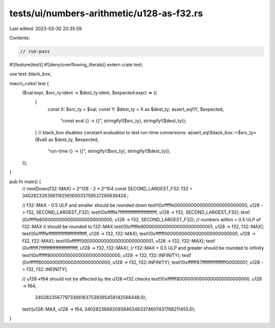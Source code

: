tests/ui/numbers-arithmetic/u128-as-f32.rs
==========================================

Last edited: 2023-03-30 20:35:59

Contents:

.. code-block:: rs

    // run-pass

#![feature(test)]
#![deny(overflowing_literals)]
extern crate test;

use test::black_box;

macro_rules! test {
    ($val:expr, $src_ty:ident -> $dest_ty:ident, $expected:expr) => ({
        {
            const X: $src_ty = $val;
            const Y: $dest_ty = X as $dest_ty;
            assert_eq!(Y, $expected,
                        "const eval {} -> {}", stringify!($src_ty), stringify!($dest_ty));
        }
        // black_box disables constant evaluation to test run-time conversions:
        assert_eq!(black_box::<$src_ty>($val) as $dest_ty, $expected,
                    "run-time {} -> {}", stringify!($src_ty), stringify!($dest_ty));
    });
}

pub fn main() {
    // nextDown(f32::MAX) = 2^128 - 2 * 2^104
    const SECOND_LARGEST_F32: f32 = 340282326356119256160033759537265639424.;

    // f32::MAX - 0.5 ULP and smaller should be rounded down
    test!(0xfffffe00000000000000000000000000, u128 -> f32, SECOND_LARGEST_F32);
    test!(0xfffffe7fffffffffffffffffffffffff, u128 -> f32, SECOND_LARGEST_F32);
    test!(0xfffffe80000000000000000000000000, u128 -> f32, SECOND_LARGEST_F32);
    // numbers within < 0.5 ULP of f32::MAX it should be rounded to f32::MAX
    test!(0xfffffe80000000000000000000000001, u128 -> f32, f32::MAX);
    test!(0xfffffeffffffffffffffffffffffffff, u128 -> f32, f32::MAX);
    test!(0xffffff00000000000000000000000000, u128 -> f32, f32::MAX);
    test!(0xffffff00000000000000000000000001, u128 -> f32, f32::MAX);
    test!(0xffffff7fffffffffffffffffffffffff, u128 -> f32, f32::MAX);
    // f32::MAX + 0.5 ULP and greater should be rounded to infinity
    test!(0xffffff80000000000000000000000000, u128 -> f32, f32::INFINITY);
    test!(0xffffff80000000f00000000000000000, u128 -> f32, f32::INFINITY);
    test!(0xffffff87ffffffffffffffff00000001, u128 -> f32, f32::INFINITY);

    // u128->f64 should not be affected by the u128->f32 checks
    test!(0xffffff80000000000000000000000000, u128 -> f64,
          340282356779733661637539395458142568448.0);
    test!(u128::MAX, u128 -> f64, 340282366920938463463374607431768211455.0);
}



